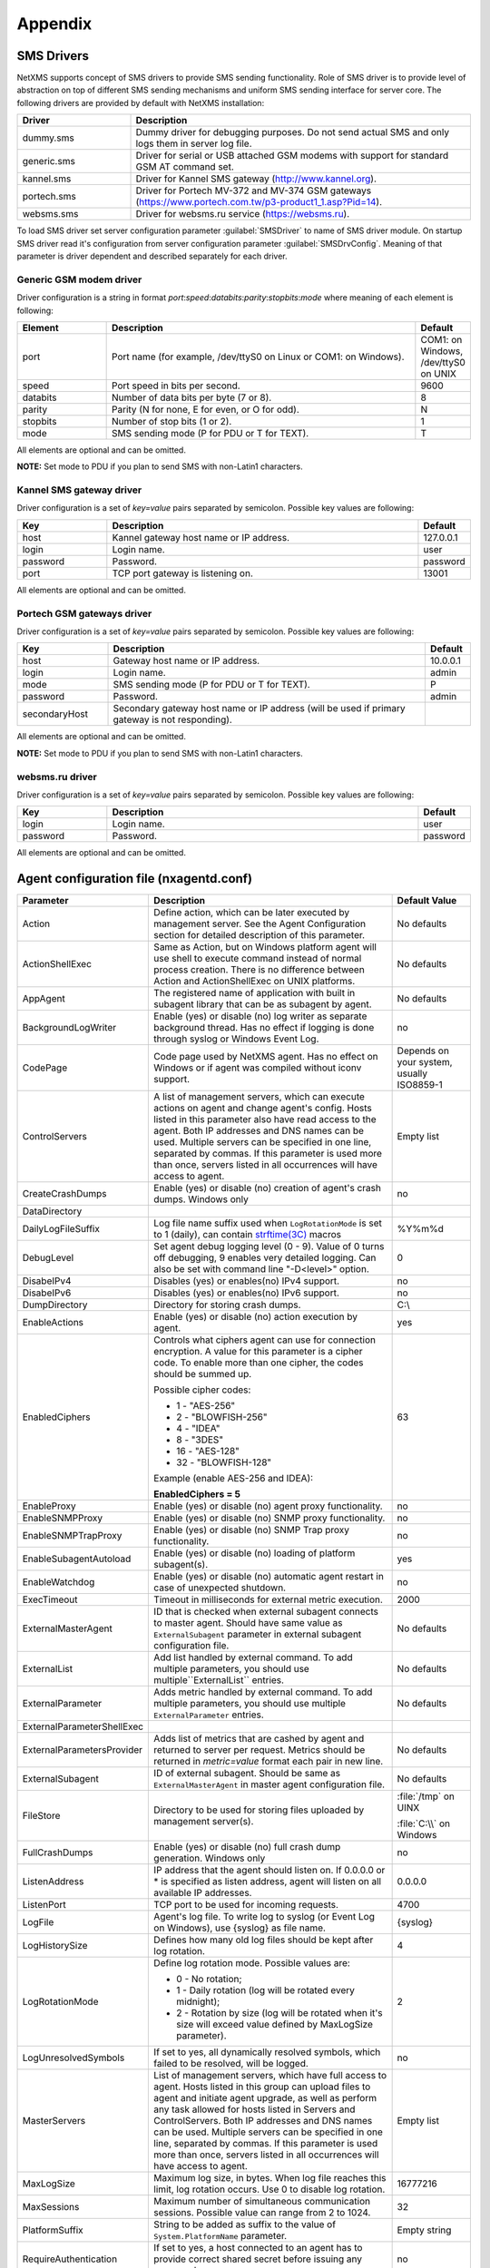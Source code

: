 ########
Appendix
########

.. _sms-drivers:

SMS Drivers
===========
NetXMS supports concept of SMS drivers to provide SMS sending functionality. Role of SMS driver 
is to provide level of abstraction on top of different SMS sending mechanisms and uniform SMS 
sending interface for server core. The following drivers are provided by default with NetXMS installation:

.. list-table::
   :widths: 25 75
   :header-rows: 1

   * - Driver
     - Description
   * - dummy.sms
     - Dummy driver for debugging purposes. Do not send actual SMS and only logs them in server log file.
   * - generic.sms
     - Driver for serial or USB attached GSM modems with support for standard GSM AT command set.
   * - kannel.sms
     - Driver for Kannel SMS gateway (`<http://www.kannel.org>`_).
   * - portech.sms
     - Driver for Portech MV-372 and MV-374 GSM gateways (`<https://www.portech.com.tw/p3-product1_1.asp?Pid=14>`_).
   * - websms.sms
     - Driver for websms.ru service (`<https://websms.ru>`_).

To load SMS driver set server configuration parameter :guilabel:`SMSDriver` to name of SMS driver module. On startup 
SMS driver read it's configuration from server configuration parameter :guilabel:`SMSDrvConfig`. Meaning of that 
parameter is driver dependent and described separately for each driver.

Generic GSM modem driver
------------------------

Driver configuration is a string in format *port*:*speed*:*databits*:*parity*:*stopbits*:*mode* where meaning of each element is following:

.. list-table::
   :widths: 20 70 10
   :header-rows: 1

   * - Element
     - Description
     - Default
   * - port 
     - Port name (for example, /dev/ttyS0 on Linux or COM1: on Windows).
     - COM1: on Windows, /dev/ttyS0 on UNIX
   * - speed    
     - Port speed in bits per second.   
     - 9600
   * - databits 
     - Number of data bits per byte (7 or 8).   
     - 8
   * - parity   
     - Parity (N for none, E for even, or O for odd).   
     - N
   * - stopbits 
     - Number of stop bits (1 or 2).    
     - 1
   * - mode 
     - SMS sending mode (P for PDU or T for TEXT).
     - T

All elements are optional and can be omitted.

**NOTE:** Set mode to PDU if you plan to send SMS with non-Latin1 characters.

Kannel SMS gateway driver
-------------------------

Driver configuration is a set of *key=value* pairs separated by semicolon. Possible key values are following:

.. list-table::
   :widths: 20 70 10
   :header-rows: 1

   * - Key
     - Description
     - Default
   * - host
     - Kannel gateway host name or IP address.
     - 127.0.0.1
   * - login
     - Login name.
     - user
   * - password
     - Password.
     - password
   * - port
     - TCP port gateway is listening on.
     - 13001

All elements are optional and can be omitted.

Portech GSM gateways driver
---------------------------

Driver configuration is a set of *key=value* pairs separated by semicolon. Possible key values are following:

.. list-table::
   :widths: 20 70 10
   :header-rows: 1
   
   * - Key
     - Description
     - Default
   * - host
     - Gateway host name or IP address.
     - 10.0.0.1
   * - login
     - Login name.
     - admin
   * - mode
     - SMS sending mode (P for PDU or T for TEXT).
     - P
   * - password
     - Password.
     - admin
   * - secondaryHost
     - Secondary gateway host name or IP address (will be used if primary gateway is not responding).
     -     

All elements are optional and can be omitted.

**NOTE:** Set mode to PDU if you plan to send SMS with non-Latin1 characters.

websms.ru driver
----------------

Driver configuration is a set of *key=value* pairs separated by semicolon. Possible key values are following:

.. list-table::
   :widths: 20 70 10
   :header-rows: 1
   
   * - Key
     - Description
     - Default
   * - login
     - Login name.
     - user
   * - password
     - Password.
     - password

All elements are optional and can be omitted.



.. _agent_configuration_file:

Agent configuration file (nxagentd.conf)
========================================

.. list-table:: 
   :widths: 15 50 15
   :header-rows: 1

   * - Parameter 
     - Description 
     - Default Value
   * - Action
     - Define action, which can be later executed by management server. See the Agent Configuration section for detailed description of this parameter.
     - No defaults
   * - ActionShellExec
     - Same as Action, but on Windows platform agent will use shell to execute command instead of normal process creation. There is no difference between Action and ActionShellExec on UNIX platforms.
     - No defaults
   * - AppAgent
     - The registered name of application with built in subagent library that can be as subagent by agent. 
     - No defaults
   * - BackgroundLogWriter
     - Enable (yes) or disable (no) log writer as separate background thread. Has no effect if logging is done through syslog or Windows Event Log.
     - no
   * - CodePage
     - Code page used by NetXMS agent. Has no effect on Windows or if agent was compiled without iconv support.
     - Depends on your system, usually ISO8859-1
   * - ControlServers
     - A list of management servers, which can execute actions on agent and change agent's config. Hosts listed in this parameter also have read access to the agent. Both IP addresses and DNS names can be used. Multiple servers can be specified in one line, separated by commas. If this parameter is used more than once, servers listed in all occurrences will have access to agent.
     - Empty list
   * - CreateCrashDumps
     - Enable (yes) or disable (no) creation of agent's crash dumps. Windows only
     - no
   * - DataDirectory
     - 
     - 
   * - DailyLogFileSuffix
     - Log file name suffix used when ``LogRotationMode`` is set to 1 (daily), can contain `strftime(3C) <http://www.unix.com/man-page/opensolaris/3c/strftime/>`_ macros
     - %Y%m%d
   * - DebugLevel
     - Set agent debug logging level (0 - 9).  Value of 0 turns off debugging, 9 enables very detailed logging.  Can also be set with command line "-D<level>" option.
     - 0
   * - DisabeIPv4
     - Disables (yes) or enables(no) IPv4 support.
     - no
   * - DisabeIPv6
     - Disables (yes) or enables(no) IPv6 support.
     - no
   * - DumpDirectory
     - Directory for storing crash dumps.
     - C:\\
   * - EnableActions
     - Enable (yes) or disable (no) action execution by agent.
     - yes
   * - EnabledCiphers
     - Controls what ciphers agent can use for connection encryption. A value for this parameter is a cipher code. To enable more than one cipher, the codes should be summed up.
       
       Possible cipher codes:
         
       - 1  - "AES-256" 
       - 2  - "BLOWFISH-256"
       - 4  - "IDEA"    
       - 8  - "3DES"    
       - 16 - "AES-128"
       - 32 - "BLOWFISH-128"
       
       Example (enable AES-256 and IDEA):
       
       **EnabledCiphers = 5**
     - 63
   * - EnableProxy
     - Enable (yes) or disable (no) agent proxy functionality.
     - no
   * - EnableSNMPProxy
     - Enable (yes) or disable (no) SNMP proxy functionality. 
     - no
   * - EnableSNMPTrapProxy
     - Enable (yes) or disable (no) SNMP Trap proxy functionality.  
     - no
   * - EnableSubagentAutoload
     - Enable (yes) or disable (no) loading of platform subagent(s).
     - yes
   * - EnableWatchdog
     - Enable (yes) or disable (no) automatic agent restart in case of unexpected shutdown.
     - no
   * - ExecTimeout
     - Timeout in milliseconds for external metric execution.
     - 2000
   * - ExternalMasterAgent
     - ID that is checked when external subagent connects to master agent. Should have same value as ``ExternalSubagent`` parameter in external subagent configuration file.  
     - No defaults
   * - ExternalList
     - Add list handled by external command. To add multiple parameters, you should use multiple``ExternalList`` entries.
     - No defaults
   * - ExternalParameter
     - Adds metric handled by external command. To add multiple parameters, you should use multiple ``ExternalParameter`` entries. 
     - No defaults
   * - ExternalParameterShellExec
     - 
     - 
   * - ExternalParametersProvider
     - Adds list of metrics that are cashed by agent and returned to server per request. Metrics should be returned in *metric=value* format each pair in new line. 
     - No defaults
   * - ExternalSubagent
     - ID of external subagent. Should be same as ``ExternalMasterAgent`` in master agent configuration file. 
     - No defaults
   * - FileStore
     - Directory to be used for storing files uploaded by management server(s).
     - :file:`/tmp` on UINX
     
       :file:`C:\\` on Windows
   * - FullCrashDumps
     - Enable (yes) or disable (no) full crash dump generation. Windows only
     - no
   * - ListenAddress
     - IP address that the agent should listen on. If 0.0.0.0 or * is specified as listen address, agent will listen on all available IP addresses.
     - 0.0.0.0
   * - ListenPort
     - TCP port to be used for incoming requests.
     - 4700
   * - LogFile
     - Agent's log file. To write log to syslog (or Event Log on Windows), use {syslog} as file name.
     - {syslog}
   * - LogHistorySize
     - Defines how many old log files should be kept after log rotation.
     - 4
   * - LogRotationMode
     - Define log rotation mode.
       Possible values are:
         
       - 0  - No rotation;
       - 1  - Daily rotation (log will be rotated every midnight);
       - 2  - Rotation by size (log will be rotated when it's size will exceed value defined by MaxLogSize parameter).
       
     - 2
   * - LogUnresolvedSymbols
     - If set to yes, all dynamically resolved symbols, which failed to be resolved, will be logged.
     - no
   * - MasterServers
     - List of management servers, which have full access to agent. Hosts listed in this group can upload files to agent and initiate agent upgrade, as well as perform any task allowed for hosts listed in Servers and ControlServers. Both IP addresses and DNS names can be used. Multiple servers can be specified in one line, separated by commas. If this parameter is used more than once, servers listed in all occurrences will have access to agent.
     - Empty list
   * - MaxLogSize
     - Maximum log size, in bytes. When log file reaches this limit, log rotation occurs. Use 0 to disable log rotation.
     - 16777216
   * - MaxSessions
     - Maximum number of simultaneous communication sessions. Possible value can range from 2 to 1024.
     - 32
   * - PlatformSuffix
     - String to be added as suffix to the value of ``System.PlatformName`` parameter.
     - Empty string
   * - RequireAuthentication
     - If set to yes, a host connected to an agent has to provide correct shared secret before issuing any command.
     - no
   * - RequireEncryption
     - If set to yes, a host connected to an agent will be forced to use encryption, and if encryption is not supported by a remote host, the connection will be dropped. If an agent was compiled without encryption support, this parameter has no effect.
     - no
   * - Servers
     - A list of management servers, which have read access to this agent. Both IP addresses and DNS names can be used. Multiple servers can be specified in one line, separated by commas. If this parameter is used more than once, servers listed in all occurrences will have access to agent.
     - Empty list
   * - SessionIdleTimeout
     - Communication session idle timeout in seconds. If an agent will not receive any command from peer within the specified timeout, session will be closed.
     - 60
   * - SharedSecret
     - Agent's shared secret used for remote peer authentication. If ``RequireAuthentication`` set to no, this parameter has no effect.
     - admin
   * - EncryptedSharedSecret
     - Agent's shared secret used for remote peer authentication, encrypted using "nxencpasswd -a". If ``RequireAuthentication`` set to no, this parameter has no effect.
     - 
   * - SNMPTimeout
     - Timeout in milliseconds for SNMP requests sent by agent
     - 3000
   * - SNMPTrapListenAddress
     - Interface address which should be used by server to listen for incoming SNMP trap connections. Use value 0.0.0.0 or * to use all available interfaces.  
     - *
   * - SNMPTrapPort
     - Port that will be used to listen SNMP traps 
     - 162
   * - StartupDelay
     - Number of seconds that agent should wait on startup before start servicing requests. This parameter can be used to prevent false reports about missing processes or failed services just after monitored system startup.
     - 0
   * - SubAgent
     - Subagent to load. To load multiple subagents, you should use multiple SubAgent parameters. Subagents will be loaded in the same order as they appear in configuration file.
     - No defaults
   * - WaitForProcess
     - If specified, an agent will pause initialization until given process starts.
     - No defaults

.. note::
  All boolean parameters understand "Yes/No", "On/Off" and "True/False" values.

  
.. _server_configuration_file:

Server configuration file (netxmsd.conf)
========================================

.. list-table:: 
  :widths: 15 50 15
  :header-rows: 1
   
  * - Parameter 
    - Description 
    - Default Value
  * - CodePage
    - Code page used by NetXMS server. Has no effect on Windows or if server was compiled without iconv support.
    - Depends on your system, usually ISO8859-1
  * - CreateCrashDumps
    - Control creation of server's crash dumps. Possible values: yes or no. Has effect only on Windows platforms.
    - No
  * - DailyLogFileSuffix
    - Log file name suffix used when ``LogRotationMode`` is set to 1 (daily), can contain `strftime(3C) <http://www.unix.com/man-page/opensolaris/3c/strftime/>`_ macros
    - %Y%m%d
  * - DataDirectory
    - Directory where server looks for compiled MIB files, keep server encryption key, etc.
    - :file:`/var/netxms` or :file:`C:\\NetXMS\\var`
  * - DBDriver
    - Database driver to be used.
    - No default value
  * - DBEncryptedPassword
    - Hashed password, as produced by "nxencpass"
    - none
  * - DBDrvParams
    - Additional driver-specific parameters.
    - Empty string
  * - DBLogin
    - Database user name.
    - netxms
  * - DBName
    - Database name (not used by ODBC driver).
    - netxms_db
  * - DBPassword
    - Database user's password.
    - Empty password
  * - DBSchema
    - Schema name
    - not set
  * - DBServer
    - Database server (ODBC source name for ODBC driver).
    - localhost
  * - DebugLevel
    - Set server debug logging level (0 - 9).  Value of 0 turns off debugging, 9 enables very detailed logging.  Can also be set with command line ``-D <level>`` option.
    - 0
  * - DumpDirectory
    - Directory for storing crash dumps.
    - "/" or "C:\"
  * - FullCrashDumps
    - Write full crash dump instead of minidump (Windows only)
    - no
  * - LibraryDirectory
    - Defines location of library folder where drivers(ndd files) are stored. It's highly recommended not to use this parameter. 
    - 
  * - ListenAddress
    - Interface address which should be used by server to listen for incoming connections. Use value 0.0.0.0 or * to use all available interfaces.
    - 0.0.0.0
  * - LogFailedSQLQueries
    - Control logging of failed SQL queries. Possible values: yes or no.
    - yes
  * - LogFile
    - Server's log file. To write log to syslog (or Event Log on Windows), use {syslog} as file name.
    - {syslog}
  * - LogHistorySize
    - Number rotated files to keep, older will be discarded
    - 4
  * - LogRotationMode
    - Define log rotation mode.
      Possible values are:
         
      - 0  - No rotation;
      - 1  - Daily rotation (log will be rotated every midnight);
      - 2  - Rotation by size (log will be rotated when it's size will exceed value defined by MaxLogSize parameter).
      
    - 2
  * - MaxLogSize
    - Maximum log file size in bytes, used only if ``LogRotationMode`` is set to 2
    - 16777216
  * - Module
    - Additional server module to be loaded at server startup. To load multiple modules, add additional Module parameters.
    - No default value
  * - PerfDataStorageDriver
    - 
    - 
  * - ProcessAffinityMask
    - Sets a processor affinity mask for the netxmsd process (Windows only). A process affinity mask is a bit vector in which each bit represents a logical processor on which the threads of the process are allowed to run. See `this MSDN article <http://msdn.microsoft.com/en-us/library/windows/desktop/ms686223%28v=vs.85%29.aspx>`_ for more details.
    - 0xFFFFFFFF

.. note::
  All boolean parameters understand "Yes/No", "On/Off" and "True/False" values.
  

.. _server_configuration_parameters:

Server configuration parameters
===============================

.. list-table:: 
  :widths: 15 50 15 15
  :header-rows: 1
   
  * - Parameter 
    - Description 
    - Default Value
    - Require Restart
  * - ActiveDiscoveryInterval
    - Interval in seconds between active network discovery polls.
    - 7200
    - Yes
  * - ActiveNetworkDiscovery
    - Enable (1) or disable (0) active network discovery. 
      ***This setting is change by Network Discovery GUI***
    - 0
    - Yes
  * - AgentCommandTimeout
    - Timeout in milliseconds for commands sent to agent. If agent did not respond to command within given number of seconds, command considered as failed.
    - 2000
    - Yes
  * - AgentDefaultSharedSecret
    - 
    - 
    - 
  * - AgentUpgradeWaitTime
    - Maximum wait time in seconds for agent restart after upgrade. If agent cannot be contacted after this time period, upgrade process is considered as failed.
    - 600
    - No
  * - AlarmHistoryRetentionTime
    - A number of days the server keeps an alarm history in the database.
    - 180
    - No
  * - AlarmListDisplayLimit
    - 
    - 
    - 
  * - AllowDirectSMS
    - Allow (1) or disallow (0) sending of SMS via NetXMS server using nxsms utility.
    - 0
    - No
  * - AllowedCiphers
    - A bitmask for encryption algorithms allowed in the server(sum the values to allow multiple algorithms at once): 
        - 1 - AES256 
        - 2 - Blowfish
        - 4 - IDEA
        - 8 - 3DES
        - 16 - AES128  
    - 31
    - Yes
  * - AllowTrapVarbindsConversion
    - 
    - 1
    - Yes
  * - AnonymousFileAccess
    - 
    - 0
    - No
  * - ApplyDCIFromTemplateToDisabledDCI
    - Set to 1 to apply all DCIs from a template to the node, including disabled ones.
    - 0
    - Yes
  * - AuditLogRetentionTime
    - Retention time in days for the records in audit log. All records older than specified will be deleted by housekeeping process.
    - 90
    - No
  * - BeaconHosts
    - Comma-separated list of hosts to be used as beacons for checking NetXMS server network connectivity. Either DNS names or IP addresses can be used. This list is pinged by NetXMS server and if none of the hosts have responded, server considers that connection with network is lost and generates specific event.
    - 
    - Yes
  * - BeaconPollingInterval
    - Interval in milliseconds between beacon hosts polls.
    - 1000
    - Yes
  * - BeaconTimeout
    - Timeout in milliseconds to consider beacon host unreachable.
    - 1000
    - Yes
  * - BlockInactiveUserAccounts
    - 
    - 0
    - No
  * - CapabilityExpirationTime
    - 
    - 604800
    - No
  * - CheckTrustedNodes
    - Enable (1) or disable (0) checking of trusted nodes list for cross-node data collection (using Proxy Node DCI attribute).
    - 1
    - Yes
  * - ClientListenerPort
    - The server port for incoming client connections (such as management console).
    - 4701
    - Yes
  * - ConditionPollingInterval
    - Interval in seconds between polling (re-evaluating) of condition objects.
    - 60
    - Yes
  * - ConfigurationPollingInterval
    - Interval in seconds between configuration polls.
    - 3600
    - Yes
  * - ConnectionPoolBaseSize
    - A number of connections to the database created on the server startup.
    - 5
    - Yes
  * - ConnectionPoolCooldownTime
    - 
    - 300
    - Yes
  * - ConnectionPoolMaxSize
    - A maximum number of connections in the connection pool.
    - 20
    - Yes
  * - DBLockInfo
    - 
    - 
    - 
  * - DBLockPID
    - 
    - 
    - 
  * - DBLockStatus
    - 
    - 
    - 
  * - DataDirectory
    - Directory used by server to store additional data – MIB files, agent packages, etc. 
      
      .. deprecated:: 1.2-M1
    - Windows: :file:`\\var` under installation directory;
    
      UNIX: :file:`/share/netxms` under installation prefix.
    - Yes
  * - DefaultCommunityString
    - System-wide default SNMP community string.
    - public
    - No
  * - DefaultConsoleDateFormat
    - 
    - 
    - 
  * - DefaultConsoleShortTimeFormat
    - 
    - 
    - 
  * - DefaultConsoleTimeFormat
    - 
    - 
    - 
  * - DefaultDciPollingInterval
    - Default polling interval for newly created DCI (in seconds).
    - 60
    - No
  * - DefaultDciRetentionTime
    - Default retention time for newly created DCI (in days).
    - 60
    - No
  * - DefaultEncryptionPolicy
    - Set the default encryption policy for communications with agents: 0 - encryption disabled, 1 - allowed, 2 - preferred, 3 - required.
    - 1
    - Yes
  * - DefaultMapBackgroundColor
    - Default background color for new network map objects (as RGB value).
    - 0xffffff
    - No
  * - DeleteAlarmsOfDeletedObject
    - 
    - 
    - 
  * - DeleteEmptySubnets
    - Enable (1) or disable (0) automatic deletion of subnet objects without any nodes within. When enabled, empty subnets will be deleted by housekeeping process.
    - 1
    - Yes
  * - DeleteEventsOfDeletedObject
    - 
    - 
    - 
  * - DeleteUnreachableNodesPeriod
    - Delete nodes which were unreachable for a number of days specified by this parameter. If this parameter is set to 0 then unreachable nodes will never be deleted.
    - 0
    - Yes
  * - DiscoveryFilter
    - 
    - 
    - No
  * - DiscoveryFilterFlags
    - 3
    - 
    - No
  * - DiscoveryPollingInterval
    - Interval in seconds between passive network discovery polls.
    - 900
    - Yes
  * - EnableAdminInterface
    - 
    - 1
    - Yes
  * - EnableAgentRegistration
    - Enable (1) or disable (0) agents self-registration.
    - 1
    - No
  * - EnableAuditLog
    - Enable (1) or disable (0) audit log.
    - 1
    - Yes
  * - EnableCheckPointSNMP 
    - 
    -  
    - 
  * - EnableEventStormDetection 
    - 
    - 0 
    - Yes
  * - EnableISCListener 
    - Enable (1) or disable (0) Inter-Server Communications Listener. 
    - 0 
    - Yes
  * - EnableObjectTransactions 
    - 
    -  
    - 
  * - EnableMultipleDBConnections 
    - Enable (1) or disable (0) multiple database connections from the NetXMS server. This setting has no effect on SQLite databases. 
    - 1 
    - Yes
  * - EnableNXSLContainerFunctions 
    - Enable (1) or disable (0) server-side NXSL functions for container management (such as [[NXSL:CreateContainer|CreateContainer]], [[NXSL:RemoveContainer|RemoveContainer]], [[NXSL:BindObject|BindObject]], [[NXSL:UnbindObject|UnbindObject]]). 
    - 0 
    - Yes
  * - EnableSNMPTraps 
    - Enable (1) or disable (0) SNMP trap processing. A dedicated thread will be created if set to 1. 
    - 1 
    - Yes
  * - EnableSyslogDaemon 
    - Enable (1) or disable (0) receiving of syslog messages. 
    - 0 
    - Yes
  * - EnableTimedAlarmAck 
    - 
    -  
    - 
  * - EnableXMPPConnector 
    - 
    -  
    - 
  * - EnableZoning 
    - Enable (1) or disable (0) zoning support. 
    - 0 
    - Yes
  * - EscapeLocalCommands
    - 
    - 
    - 
  * - EventLogRetentionTime 
    - 
    - 90 
    - No
  * - EventStormDuration 
    - 
    - 15 
    - Yes
  * - EventStormEventsPerSecond 
    - 
    - 100 
    - Yes
  * - ExtendedLogQueryAccessControl 
    - Enable (1) or disable (0) extended access control in log queries. When enabled, server will check user's access to objects and only select those log records where user has read access to related object. Please note that enabling this option can cause slow and inefficient SQL queries depending on number of objects and actual access right assignment. 
    - 0 
    - No 
  * - ExternalAuditFacility 
    - Syslog facility to be used in audit log records sent to external server. 
    - 13 
    - Yes
  * - ExternalAuditPort 
    - UDP port of external syslog server to send audit records to. 
    - 514 
    - Yes
  * - ExternalAuditServer 
    - External syslog server to send audit records to. If set to ''none'', external audit logging is disabled. 
    - none 
    - Yes
  * - ExternalAuditSeverity 
    - Syslog severity to be used in audit log records sent to external server. 
    - 5 
    - Yes
  * - ExternalAuditTag 
    - Syslog tag to be used in audit log records sent to external server. 
    - netxmsd-audit 
    - Yes
  * - FirstFreeObjectId
    - 
    - 
    - 
  * - FixedStatusValue 
    - 
    - 0 
    - Yes
  * - HelpDeskLink
    - 
    - 
    - 
  * - HouseKeepingInterval 
    - Interval of housekeeper'a running (in seconds). Housekeeper deletes old log lines, old DCI data, cleans removed objects and does VACUUM for PostgreSQL. 
    - 3600 
    - Yes
  * - IcmpPingSize 
    - Size of ICMP packets (in bytes, excluding IP header size) used for status polls. 
    - 46 
    - Yes
  * - IcmpPingTimeout 
    - Timeout for ICMP ping used for status polls (in milliseconds). 
    - 1500 
    - Yes
  * - InternalCA 
    - Enable (1) or disable (0) internal certificate authority. 
    - 0 
    - Yes
  * - IntruderLockoutThreshold 
    - 
    - 0 
    - No
  * - IntruderLockoutTime 
    - 
    - 30 
    - No
  * - JobHistoryRetentionTime 
    - 
    - 90 
    - No
  * - KeepAliveInterval 
    - Interval in seconds between sending keep alive packets to connected clients.
    - 60 
    - Yes
  * - LdapGroupClass
    - 
    - 
    - 
  * - LdapConnectionString
    - 
    - 
    - 
  * - LdapMappingDescription
    - 
    - 
    - 
  * - LdapMappingFullName
    - 
    - 
    - 
  * - LdapMappingName
    - 
    - 
    - 
  * - LdapPageSize
    - 
    - 
    - 
  * - LdapSearchBase
    - 
    - 
    - 
  * - LdapSearchFilter
    - 
    - 
    - 
  * - LdapSyncInterval
    - 
    - 
    - 
  * - LdapSyncUser
    - 
    - 
    - 
  * - LdapSyncUserPassword
    - 
    - 
    - 
  * - LdapUserClass
    - 
    - 
    - 
  * - LdapUserDeleteAction
    - 
    - 
    - 
  * - LockTimeout 
    - ''Unused?'' 
    - 60000 
    - Yes
  * - LogAllSNMPTraps 
    - 
    - 0 
    - Yes
  * - MailEncoding 
    - Encoding for mails generated by NetXMS server. 
    - iso-8859-1 
    - No
  * - MailBase64Subjects 
    - Encode email subjects using base64. Encoding enabled if non-zero 
    - 0 
    - No
  * - MaxActiveUploadJobs 
    - 
    - 10 
    - Yes
  * - MinPasswordLength 
    - Default minimum password length for a NetXMS user. The default applied only if per-user setting is not defined. 
    - 0 
    - No
  * - MinViewRefreshInterval
    - 
    - 
    - 
  * - MobileDeviceListenerPort 
    - 
    -  
    - 
  * - NumberOfBusinessServicePollers 
    - A number of threads responsible for business service (SLA) monitoring. 
    - 10 
    - Yes
  * - NumberOfConditionPollers 
    - A number of threads responsible for condition polling. 
    - 10 
    - Yes
  * - NumberOfConfigurationPollers 
    - A number of threads responsible for configuration polling. 
    - 10 
    - Yes
  * - NumberOfDatabaseWriters 
    - The number of threads used to perform delayed writes to database. 
    - 1 
    - Yes
  * - NumberOfDataCollectors 
    - The number of threads used for data collection. 
    - 25 
    - Yes
  * - NumberOfDiscoveryPollers 
    - A number of threads responsible for network discovery polling. 
    - 1 
    - Yes
  * - NumberOfRoutingTablePollers 
    - The number of threads used for polling routing tables on monitored nodes. If you have a really large number of monitored nodes (more than 1000), or if you have decreased routing table update interval, you may need to increase this parameter. 
    - 10 
    - Yes
  * - NumberOfStatusPollers 
    - The number of threads used for status polling. Since accurate status polling is sensitive for normal system operation, it is highly recommended to have this parameter set to approximately 1/10 of the number of monitored nodes. 
    - 25 
    - Yes
  * - NumberOfTopologyPollers 
    - The number of threads used for collecting network topology information. 
    - 10 
    - Yes
  * - NumberOfTopologyTablePollers
    - 
    - 
    - 
  * - NumberOfUpgradeThreads 
    - The number of threads used to perform agent upgrades (i.e. maximum number of parallel upgrades). 
    - 10 
    - No
  * - PasswordComplexity 
    - Set of flags to enforce password complexity (see [[UM::User_Management#Password_Policy|Password Policy]] for more details). 
    - 0 
    - No
  * - PasswordExpiration 
    - Password expiration time in days. If set to 0, password expiration is disabled. 
    - 0 
    - No
  * - PasswordHistoryLength 
    - Number of previous passwords to keep. Users are not allowed to set password if it matches one from previous passwords list. 
    - 0 
    - No
  * - PollCountForStatusChange 
    - The number of consecutive unsuccessful polls required to declare interface as down. 
    - 1 
    - Yes
  * - ProcessTrapsFromUnmanagedNodes 
    - Enable (1) or disable (0) processing of SNMP traps received from node which is in unmanaged state. 
    - 0 
    - Yes
  * - RADIUSNumRetries 
    - The number of retries for RADIUS authentication. 
    - 5 
    - No
  * - RADIUSPort 
    - Port number used for connection to primary RADIUS server. 
    - 1645 
    - No
  * - RADIUSSecondaryPort 
    - Port number used for connection to secondary RADIUS server. 
    - 1645 
    - No
  * - RADIUSSecondarySecret 
    - Shared secret used for communication with secondary RADIUS server. 
    - netxms 
    - No
  * - RADIUSSecondaryServer 
    - Host name or IP address of secondary RADIUS server. 
    - none 
    - No
  * - RADIUSSecret 
    - Shared secret used for communication with primary RADIUS server. 
    - netxms 
    - No
  * - RADIUSServer 
    - Host name or IP address of primary RADIUS server. 
    - none 
    - No
  * - RADIUSTimeout 
    - Timeout in seconds for requests to RADIUS server 
    - 3 
    - No
  * - ReceiveForwardedEvents 
    - Enable (1) or disable (0) reception of events forwarded by another NetXMS server. Please note that for external event reception ISC listener should be enabled as well. 
    - 0 
    - No
  * - ResolveDNSToIPOnStatusPoll
    - 
    - 
    - 
  * - ResolveNodeNames 
    - 
    - 1 
    - No
  * - RoutingTableUpdateInterval 
    - Interval in seconds between reading routing table from node. 
    - 300 
    - Yes
  * - RunNetworkDiscovery 
    - Enable (1) or disable (0) automatic network discovery process.
      ***This setting is change by Network Discovery GUI*** 
    - 0 
    - Yes
  * - ServerID
    - 
    - 
    - 
  * - SMSDriver 
    - Mobile phone driver to be used for sending SMS. 
    - <none> 
    - Yes
  * - SMSDrvConfig 
    - SMS driver parameters. For ''generic'' driver, it should be the name of COM port device. 
    - 
    - Yes
  * - SMTPFromAddr 
    - An address used for sending mail from. 
    - netxms@localhost
    - No
  * - SMTPFromName 
    - A name used for sending mail. 
    - NetXMS Server 
    - No
  * - SMTPPort 
    - TCP port for SMTP server. 
    - 25 
    - No
  * - SMTPRetryCount 
    - Number of retries for sending mail. 
    - 1 
    - No
  * - SMTPServer 
    - An SMTP server used for sending mail. 
    - localhost 
    - No
  * - SNMPRequestTimeout 
    - Timeout in milliseconds for SNMP requests sent by NetXMS server. 
    - 2000 
    - Yes
  * - SNMPTrapLogRetentionTime
    - 
    - 
    - 
  * - SNMPTrapPort
    - 
    - 
    - 
  * - SlmPollingInterval 
    - Interval in seconds between business service polls. 
    - 60 
    - Yes
  * - StatusCalculationAlgorithm 
    - 
    - 1 
    - Yes
  * - StatusPollingInterval 
    - Interval in seconds between status polls. 
    - 60 
    - Yes
    - 
  * - StatusPropagationAlgorithm
    - Algorithm for status propagation (how object's status affects its child object statuses). Possible values are: 
        - 0 - Default
        - 1 - Unchanged
        - 2 - Fixed
        - 3 - Relative
        - 4 - Translated
    - 1
    - Yes
  * - StatusShift
    - 
    - 0
    - Yes
  * - StatusSingleThreshold
    - 
    - 75
    - Yes
  * - StatusThresholds
    - 
    - 503C2814
    - Yes
  * - StatusTranslation
    - 
    - 01020304
    - Yes
  * - StrictAlarmStatusFlow
    - 
    - 
    - 
  * - SyncInterval
    - Interval in seconds between writing object changes to the database.
    - 60
    - Yes
  * - SyncNodeNamesWithDNS
    - Enable (1) or disable (0) synchronization of node names with DNS on each configuration poll.
    - 0
    - No
  * - SyslogListenPort
    - UDP port used by built-in syslog server.
    - 514
    - Yes
  * - SyslogNodeMatchingPolicy
    - Node matching policy for built-in syslog daemon. Possible values are:
        - 0 - syslog message source IP address then hostname
        - 1 - hostname then syslog message source IP address
    - 0
    - Yes
  * - SyslogRetentionTime
    - Retention time in days for records in syslog. All records older than specified will be deleted by housekeeping process.
    - 90
    - No
  * - ThresholdRepeatInterval
    - System-wide interval in seconds for resending threshold violation events. Value of 0 disables event resending.
    - 0
    - Yes
  * - TileServerURL
    - 
    - http://tile.openstreetmap.org/
    - No
  * - TopologyDiscoveryRadius
    - 
    - 3
    - No
  * - TopologyExpirationTime
    - 
    - 900
    - No
  * - TopologyPollingInterval
    - 
    - 1800
    - Yes
  * - UseDNSNameForDiscoveredNodes
    - Enable (1) or disable (0) use of DNS name instead of IP address as primary name for newly discovered nodes. If enabled, server will do back resolve of IP address, and then resolve obtained name back to IP address. Only if this IP address will match the original one, DNS name will be used.
    - 0
    - No
  * - UseFQDNForNodeNames
    - Enable (1) or disable (0) use of fully qualified domain names as primary names for newly discovered nodes.
    - 1
    - Yes
  * - UseIfXTable
    - Enable (1) or disable (0) use of SNMP ifXTable instead of ifTable for interface configuration polling.
    - 1
    - No
  * - UseInterfaceAliases
    - Control usage of interface aliases (or descriptions). Possible values are:
        - 0 - Don’t use aliases;
        - 1 - Use aliases instead of names, when possible;
        - 2 - Concatenate alias and name to form interface object name.
        - 3 - Concatenate name and alias to form interface object name.
    - 0
    - No
  * - UseSNMPTrapsForDiscovery
    - 
    - 
    - 
  * - WindowsConsoleUpgradeURL
    - URL pointing to the actual version of NetXMS Console for Windows. Console application will try to download new version from this URL, if it detects that upgrade is needed. You can use %version % macro inside the URL to insert actual server version.
    - http://www.netxms.org/download/netxms-%version%.exe
    - No
  * - XMPPLogin
    - 
    - 
    - 
  * - XMPPPassword
    - 
    - 
    - 
  * - XMPPPort
    - 
    - 
    - 
  * - XMPPServer
    - 
    - 
    - 
    

Bundled Subagents
=================

.. _command_line_tools:

Command line tools
==================

NetXMS provide some additional command line tools. Each tool serves its own purpose.

DB Manager
----------
   
This is tool used to make manipulations with NetXMS database. 
  ::

   Usage: nxdbmgr [<options>] <command>


Valid commands are:

.. list-table:: 
   :widths: 50 150
   
   * - batch <file>
     - Run SQL batch file
   * - check
     - Check database for errors
   * - export <file>
     - Export database to file
   * - get <name> 
     - Get value of server configuration variable
   * - import <file> 
     - Import database from file
   * - init <file>
     - Initialize database
   * - migrate <source>
     - Migrate database from given source
   * - resetadmin
     - Unlock user "admin" and reset password to default ("netxms")
   * - set <name> <value>
     - Set value of server configuration variable
   * - unlock
     - Forced database unlock
   * - upgrade
     - Upgrade database to new version
   
   
Valid options are:

+---------------+--------------------------------------------------------------------+
| -c <config>   |Use alternate configuration file. Default is {search}               |
+---------------+--------------------------------------------------------------------+ 
| -d            |Check collected data (may take very long time).                     |  
+---------------+--------------------------------------------------------------------+
| -D            |Migrate only collected data.                                        |
+---------------+--------------------------------------------------------------------+
| -f            |Force repair - do not ask for confirmation.                         |
+---------------+--------------------------------------------------------------------+
| -h            |Display help and exit.                                              |
+---------------+--------------------------------------------------------------------+
| -I            |MySQL only - specify TYPE=InnoDB for new tables.                    |
+---------------+--------------------------------------------------------------------+
| -M            |MySQL only - specify TYPE=MyISAM for new tables.                    |
+---------------+--------------------------------------------------------------------+
| -N            |Do not replace existing configuration value ("set" command only).   |
+---------------+--------------------------------------------------------------------+  
| -q            |Quiet mode (don't show startup banner).                             |
+---------------+--------------------------------------------------------------------+
| -s            |Skip collected data during migration.                               |
+---------------+--------------------------------------------------------------------+
| -t            |Enable trace mode (show executed SQL queries).                      |
+---------------+--------------------------------------------------------------------+ 
| -v            |Display version and exit.                                           |
+---------------+--------------------------------------------------------------------+
| -X            |Ignore SQL errors when upgrading (USE WITH CAUTION!!!)              |
+---------------+--------------------------------------------------------------------+
   
Database initialization
~~~~~~~~~~~~~~~~~~~~~~~
  ::

   nxdbmgr init initialization.file

Is used to initialize first time database. Database and user should already exist. 
Credentials of connection are taken from server configuration file. 


Database migration
~~~~~~~~~~~~~~~~~~
  ::
 
   nxdbmgr migrate old.configuration.file

Is used to migrate NetXMS database between different database management system from NetXMS 
supported list. 

While migration nxdbmgr should use new configuration file(with new DB credentials) and as 
a parameter should be given the old configuration file. 

In best practises of migration is to do database check with command "nxdbmgr check".


nxaction
--------
   
nxadm
-----
   
   
nxalarm 
-------
   
nxap 
----
   
   
nxappget
--------


.. _nxapush-label:

nxapush
-------
This tool has same usage as nxpush, but it sends data throught local agent. 

When new version of NetXMS is released - version of server protocol is 
changed. Change of version affects on server comunication with other tools 
like nxpush. So after each server update nxpush tool also should be updated. 
In case of usage nxapush - only agent should be updated as this tool uses agent
protocol to send data. 
   
nxdevcfg
--------


.. _nxencpasswd-tools-label:
   
nxencpasswd  
-----------

This tool can be used to encrypt passwords stored 
in server and agent configuration files. 

nxevent  
-------

This tool can be used to push events to NetXMS server. 
   
nxget  
-----

This tool can be used to get agent :term:`Metric` from node. 
   
nxmibc  
------

   
.. _nxpush-label:
   
nxpush
------
nxpush is a tool that allows to push DCI daca from command line.  

There are different options how this tool can be used:
 - with help of this tool data collected with different monitoring system 
   can be pushed also to netxms
 - can be used on nodes where agent can not be installed(not the case for nxapush)
 - can be used on nodes behind NAT with no port forwarding option

Usage: ./nxapush [OPTIONS] [@batch_file] [values]
  
Options:

+--------------+-----------------------------------------------+
|-h            | Display this help message.                    |
+--------------+-----------------------------------------------+
|-o <id>       |Push data on behalf of object with given id.   |
+--------------+-----------------------------------------------+
|-q            |Suppress all messages.                         |
+--------------+-----------------------------------------------+
|-v            |Enable verbose messages. Add twice for debug   |
+--------------+-----------------------------------------------+
|-V            |Display version information.                   |
+--------------+-----------------------------------------------+

Notes:
  * Values should be given in the following format:
    dci=value
    where dci can be specified by it's name
  * Name of batch file cannot contain character = (equality sign)

Examples:
  Push two values:
  ::
      nxapush PushParam1=1 PushParam2=4

  Push values from file:
  ::
      nxapush @file

Required server configurations are described there: :ref:`dci-push-parameters-label`
   
nxscript  
--------
   
nxsms  
-----
   
nxsnmpget  
---------

This tool can be used to get :term:`SNMP` :term:`Metric` from node. 
   
nxsnmpset 
---------
   
nxsnmpwalk  
----------
   
nxupload
--------



List of supported metrics
=========================

Metrics are divided by subagents. There are also preset automatically
loaded OS subagents. 

Linux
-----

Windows
-------

Unix
----

.. TODO::
  Add other subagents.